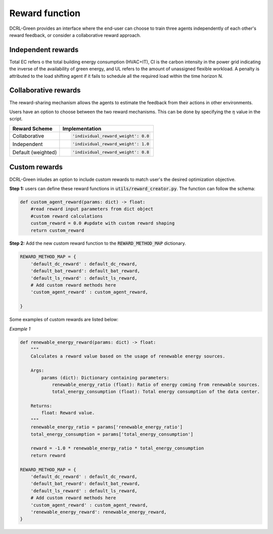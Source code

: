 ===============
Reward function
===============

DCRL-Green provides an interface where the end-user can choose to train three agents independently of each other's reward feedback, or consider a collaborative reward approach. 

Independent rewards
-------------------

.. csv-table::
   :file: ../tables/agent_rewards.csv
   :header-rows: 1

Total EC refers o the total building energy consumption (HVAC+IT), CI is the carbon intensity in the power grid indicating the inverse of the availability of green energy, and UL refers to the amount of unassigned flexible workload.
A penalty is attributed to the load shifting agent if it fails to schedule all the required load within the time horizon N.

Collaborative rewards
---------------------

The reward-sharing mechanism allows the agents to estimate the feedback from their actions in other environments.

.. csv-table::
   :file: ../tables/agent_colab_rewards.csv
   :header-rows: 1

Users have an option to choose between the two reward mechanisms. This can be done by specifying the :math:`\eta` value in the script.

+----------------+---------------------------------------+
| Reward Scheme  |   Implementation                      | 
+================+=======================================+
| Collaborative  | .. code-block:: bash                  |
|                |                                       |   
|                |    'individual_reward_weight': 0.0    |
+----------------+---------------------------------------+
| Independent    | .. code-block:: bash                  |
|                |                                       |   
|                |    'individual_reward_weight': 1.0    |
+----------------+---------------------------------------+
| Default        | .. code-block:: bash                  |
| (weighted)     |                                       |   
|                |    'individual_reward_weight': 0.8    |
+----------------+---------------------------------------+

Custom rewards
--------------

DCRL-Green inludes an option to include custom rewards to match user's the desired optimization objective. 

**Step 1:** 
users can define these reward functions in :code:`utils/reward_creator.py`. The function can follow the schema:

.. code-block:: bash

    def custom_agent_reward(params: dict) -> float:
        #read reward input parameters from dict object
        #custom reward calculations 
        custom_reward = 0.0 #update with custom reward shaping 
        return custom_reward

**Step 2:**
Add the new custom reward function to the :code:`REWARD_METHOD_MAP` dictionary.

.. code-block:: bash

    REWARD_METHOD_MAP = {
        'default_dc_reward' : default_dc_reward,
        'default_bat_reward': default_bat_reward,
        'default_ls_reward' : default_ls_reward,
        # Add custom reward methods here
        'custom_agent_reward' : custom_agent_reward,
        
    }

Some examples of custom rewards are listed below:

*Example 1*

.. code-block:: bash

    def renewable_energy_reward(params: dict) -> float:
        """
        Calculates a reward value based on the usage of renewable energy sources.

        Args:
            params (dict): Dictionary containing parameters:
                renewable_energy_ratio (float): Ratio of energy coming from renewable sources.
                total_energy_consumption (float): Total energy consumption of the data center.

        Returns:
            float: Reward value.
        """
        renewable_energy_ratio = params['renewable_energy_ratio']
        total_energy_consumption = params['total_energy_consumption']

        reward = -1.0 * renewable_energy_ratio * total_energy_consumption
        return reward

    REWARD_METHOD_MAP = {
        'default_dc_reward' : default_dc_reward,
        'default_bat_reward': default_bat_reward,
        'default_ls_reward' : default_ls_reward,
        # Add custom reward methods here
        'custom_agent_reward' : custom_agent_reward,
        'renewable_energy_reward': renewable_energy_reward,
    }

